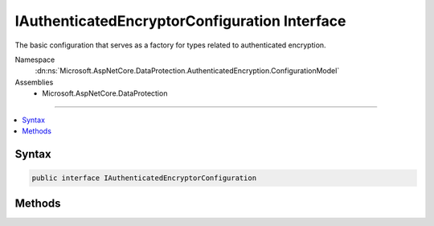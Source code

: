 

IAuthenticatedEncryptorConfiguration Interface
==============================================






The basic configuration that serves as a factory for types related to authenticated encryption.


Namespace
    :dn:ns:`Microsoft.AspNetCore.DataProtection.AuthenticatedEncryption.ConfigurationModel`
Assemblies
    * Microsoft.AspNetCore.DataProtection

----

.. contents::
   :local:









Syntax
------

.. code-block:: csharp

    public interface IAuthenticatedEncryptorConfiguration








.. dn:interface:: Microsoft.AspNetCore.DataProtection.AuthenticatedEncryption.ConfigurationModel.IAuthenticatedEncryptorConfiguration
    :hidden:

.. dn:interface:: Microsoft.AspNetCore.DataProtection.AuthenticatedEncryption.ConfigurationModel.IAuthenticatedEncryptorConfiguration

Methods
-------

.. dn:interface:: Microsoft.AspNetCore.DataProtection.AuthenticatedEncryption.ConfigurationModel.IAuthenticatedEncryptorConfiguration
    :noindex:
    :hidden:

    
    .. dn:method:: Microsoft.AspNetCore.DataProtection.AuthenticatedEncryption.ConfigurationModel.IAuthenticatedEncryptorConfiguration.CreateNewDescriptor()
    
        
    
        
        Creates a new :any:`Microsoft.AspNetCore.DataProtection.AuthenticatedEncryption.ConfigurationModel.IAuthenticatedEncryptorDescriptor` instance based on this
        configuration. The newly-created instance contains unique key material and is distinct
        from all other descriptors created by the :dn:meth:`Microsoft.AspNetCore.DataProtection.AuthenticatedEncryption.ConfigurationModel.IAuthenticatedEncryptorConfiguration.CreateNewDescriptor` method.
    
        
        :rtype: Microsoft.AspNetCore.DataProtection.AuthenticatedEncryption.ConfigurationModel.IAuthenticatedEncryptorDescriptor
        :return: A unique :any:`Microsoft.AspNetCore.DataProtection.AuthenticatedEncryption.ConfigurationModel.IAuthenticatedEncryptorDescriptor`\.
    
        
        .. code-block:: csharp
    
            IAuthenticatedEncryptorDescriptor CreateNewDescriptor()
    

